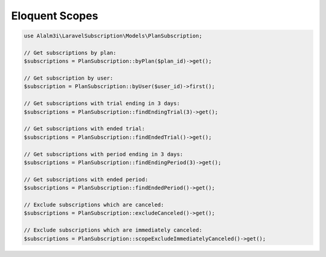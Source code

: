 Eloquent Scopes
===============

.. code-block:: php

    use Alalm3i\LaravelSubscription\Models\PlanSubscription;

    // Get subscriptions by plan:
    $subscriptions = PlanSubscription::byPlan($plan_id)->get();

    // Get subscription by user:
    $subscription = PlanSubscription::byUser($user_id)->first();

    // Get subscriptions with trial ending in 3 days:
    $subscriptions = PlanSubscription::findEndingTrial(3)->get();

    // Get subscriptions with ended trial:
    $subscriptions = PlanSubscription::findEndedTrial()->get();

    // Get subscriptions with period ending in 3 days:
    $subscriptions = PlanSubscription::findEndingPeriod(3)->get();

    // Get subscriptions with ended period:
    $subscriptions = PlanSubscription::findEndedPeriod()->get();

    // Exclude subscriptions which are canceled:
    $subscriptions = PlanSubscription::excludeCanceled()->get();

    // Exclude subscriptions which are immediately canceled:
    $subscriptions = PlanSubscription::scopeExcludeImmediatelyCanceled()->get();